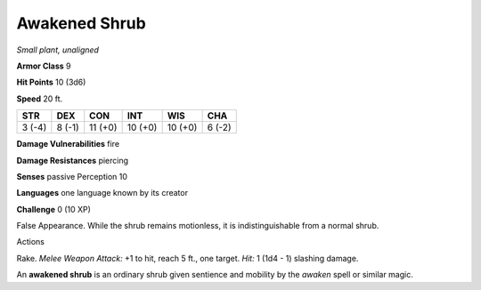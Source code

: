 Awakened Shrub
--------------


.. https://stackoverflow.com/questions/11984652/bold-italic-in-restructuredtext

.. raw:: html

   <style type="text/css">
     span.bolditalic {
       font-weight: bold;
       font-style: italic;
     }
   </style>

.. role:: bi
   :class: bolditalic


*Small plant, unaligned*

**Armor Class** 9

**Hit Points** 10 (3d6)

**Speed** 20 ft.

+-----------+-----------+-----------+-----------+-----------+-----------+
| STR       | DEX       | CON       | INT       | WIS       | CHA       |
+===========+===========+===========+===========+===========+===========+
| 3 (-4)    | 8 (-1)    | 11 (+0)   | 10 (+0)   | 10 (+0)   | 6 (-2)    |
+-----------+-----------+-----------+-----------+-----------+-----------+

**Damage Vulnerabilities** fire

**Damage Resistances** piercing

**Senses** passive Perception 10

**Languages** one language known by its creator

**Challenge** 0 (10 XP)

:bi:`False Appearance`. While the shrub remains motionless, it is
indistinguishable from a normal shrub.

Actions
       

:bi:`Rake`. *Melee Weapon Attack:* +1 to hit, reach 5 ft., one target.
*Hit:* 1 (1d4 - 1) slashing damage.

An **awakened shrub** is an ordinary shrub given sentience and mobility
by the *awaken* spell or similar magic.

